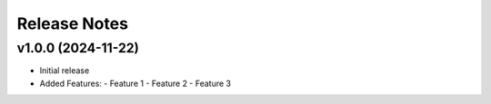 Release Notes
=============

v1.0.0 (2024-11-22)
-------------------

- Initial release
- Added Features:
  - Feature 1
  - Feature 2
  - Feature 3
